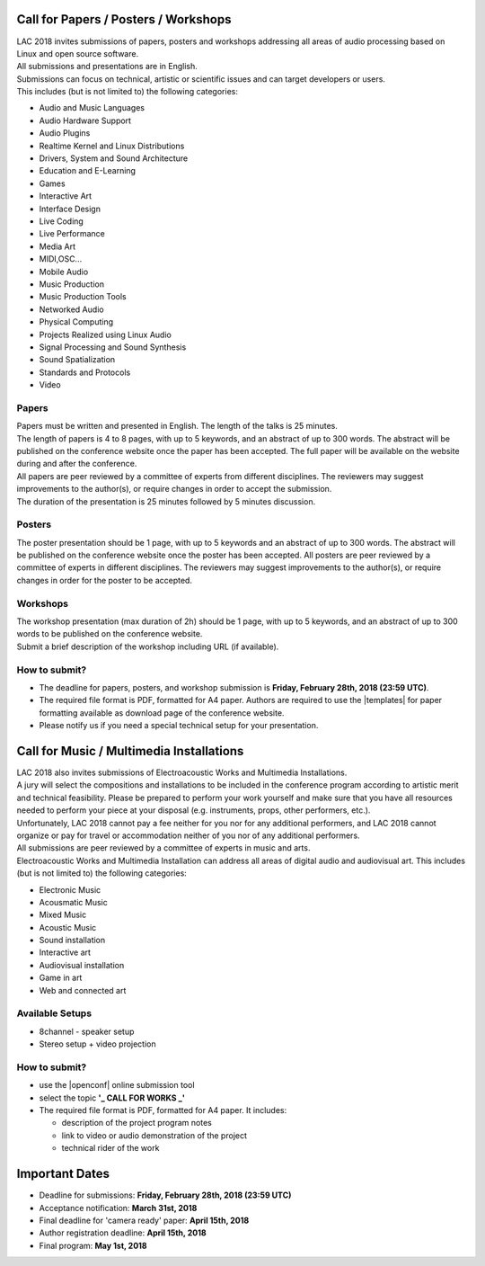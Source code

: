 .. title: Call for Papers / Posters / Workshops/ Music / Multimedia Installations
.. slug: cfp
.. date: 2018-01-07 17:47:02 UTC+01:00
.. tags: call for papers, call for works, submission
.. category: cfp
.. link: 
.. description: 
.. type: text

  .. note::

    | Deadline for all submissions: **Friday, February 28th, 2018 (23:59 UTC)**.
    | Online (only) submission through |openconf|.

Call for Papers / Posters / Workshops
_____________________________________

| LAC 2018 invites submissions of papers, posters and workshops addressing all
  areas of audio processing based on Linux and open source software.
| All submissions and presentations are in English.
| Submissions can focus on technical, artistic or scientific issues and can
  target developers or users.
| This includes (but is not limited to) the following categories:

* Audio and Music Languages
* Audio Hardware Support
* Audio Plugins
* Realtime Kernel and Linux Distributions
* Drivers, System and Sound Architecture
* Education and E-Learning
* Games
* Interactive Art
* Interface Design
* Live Coding
* Live Performance
* Media Art
* MIDI,OSC...
* Mobile Audio
* Music Production
* Music Production Tools
* Networked Audio
* Physical Computing
* Projects Realized using Linux Audio
* Signal Processing and Sound Synthesis
* Sound Spatialization 
* Standards and Protocols 
* Video

Papers
------

| Papers must be written and presented in English. The length of the talks is
  25 minutes.
| The length of papers is 4 to 8 pages, with up to 5 keywords, and an abstract
  of up to 300 words. The abstract will be published on the conference website
  once the paper has been accepted. The full paper will be available on the
  website during and after the conference.
| All papers are peer reviewed by a committee of experts from different
 disciplines. The reviewers may suggest improvements to the author(s), or
 require changes in order to accept the submission.
| The duration of the presentation is 25 minutes followed by 5 minutes discussion.

Posters
-------

The poster presentation should be 1 page, with up to 5 keywords and an abstract
of up to 300 words. The abstract will be published on the conference website
once the poster has been accepted. All posters are peer reviewed by a committee
of experts in different disciplines. The reviewers may suggest improvements to
the author(s), or require changes in order for the poster to be accepted.

Workshops
---------
| The workshop presentation (max duration of 2h) should be 1 page, with up to 5
  keywords, and an abstract of up to 300 words to be published on the conference
  website.
| Submit a brief description of the workshop including URL (if
  available).

How to submit?
--------------

* The deadline for papers, posters, and workshop submission is **Friday,
  February 28th, 2018 (23:59 UTC)**.
* The required file format is PDF, formatted for A4 paper.
  Authors are required to use the |templates| for paper formatting available as
  download page of the conference website.
* Please notify us if you need a special technical setup for your presentation.

Call for Music / Multimedia Installations
_________________________________________

| LAC 2018 also invites submissions of Electroacoustic Works and Multimedia
  Installations.

| A jury will select the compositions and installations to be included in the
 conference program according to artistic merit and technical feasibility.
 Please be prepared to perform your work yourself and make sure that you have
 all resources needed to perform your piece at your disposal (e.g. instruments,
 props, other performers, etc.).

| Unfortunately, LAC 2018 cannot pay a fee neither for you nor for any
  additional performers, and LAC 2018 cannot organize or pay for travel or
  accommodation neither of you nor of any additional performers.
| All submissions are peer reviewed by a committee of experts in music and
  arts.
| Electroacoustic Works and Multimedia Installation can address all areas of
  digital audio and audiovisual art. This includes (but is not limited to) the
  following categories:

* Electronic Music
* Acousmatic Music
* Mixed Music
* Acoustic Music
* Sound installation
* Interactive art
* Audiovisual installation
* Game in art
* Web and connected art

Available Setups
----------------

* 8channel - speaker setup
* Stereo setup + video projection

How to submit?
--------------

* use the |openconf| online submission tool
* select the topic **'_ CALL FOR WORKS  _'**
* The required file format is PDF, formatted for A4 paper. It includes:

  * description of the project program notes
  * link to video or audio demonstration of the project
  * technical rider of the work

Important Dates
_______________

* Deadline for submissions: **Friday, February 28th, 2018 (23:59 UTC)**
* Acceptance notification: **March 31st, 2018**
* Final deadline for 'camera ready' paper: **April 15th, 2018**
* Author registration deadline: **April 15th, 2018**
* Final program: **May 1st, 2018**

.. |openconf| raw:: html

  <a href="/openconf" target="_blank">OpenConf</a>

.. |templates| raw:: html

  <a href="/pages/templates" target="_blank">templates</a>


